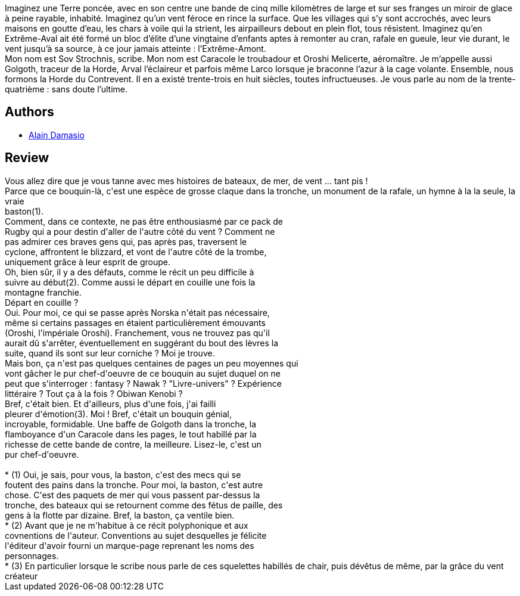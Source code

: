 :jbake-type: post
:jbake-status: published
:jbake-title: La Horde du Contrevent
:jbake-tags:  combat, favorites, inclassable, initiation, mort, météo, rayon-imaginaire, religion, voyage,_année_2007,_mois_juin,_note_5,bateau,read
:jbake-date: 2007-06-12
:jbake-depth: ../../
:jbake-uri: goodreads/books/9782070342266.adoc
:jbake-bigImage: https://i.gr-assets.com/images/S/compressed.photo.goodreads.com/books/1364565102l/1397743._SY160_.jpg
:jbake-smallImage: https://i.gr-assets.com/images/S/compressed.photo.goodreads.com/books/1364565102l/1397743._SY75_.jpg
:jbake-source: https://www.goodreads.com/book/show/1397743
:jbake-style: goodreads goodreads-book

++++
<div class="book-description">
Imaginez une Terre poncée, avec en son centre une bande de cinq mille kilomètres de large et sur ses franges un miroir de glace à peine rayable, inhabité. Imaginez qu’un vent féroce en rince la surface. Que les villages qui s’y sont accrochés, avec leurs maisons en goutte d’eau, les chars à voile qui la strient, les airpailleurs debout en plein flot, tous résistent. Imaginez qu’en Extrême-Aval ait été formé un bloc d’élite d’une vingtaine d’enfants aptes à remonter au cran, rafale en gueule, leur vie durant, le vent jusqu’à sa source, à ce jour jamais atteinte : l’Extrême-Amont.<br />Mon nom est Sov Strochnis, scribe. Mon nom est Caracole le troubadour et Oroshi Melicerte, aéromaître. Je m’appelle aussi Golgoth, traceur de la Horde, Arval l’éclaireur et parfois même Larco lorsque je braconne l’azur à la cage volante. Ensemble, nous formons la Horde du Contrevent. Il en a existé trente-trois en huit siècles, toutes infructueuses. Je vous parle au nom de la trente-quatrième : sans doute l’ultime.
</div>
++++


## Authors
* link:../authors/660947.html[Alain Damasio]



## Review

++++
Vous allez dire que je vous tanne avec mes histoires de bateaux, de mer, de vent ... tant pis !<br/>Parce que ce bouquin-là, c'est une espèce de grosse claque dans la tronche, un monument de la rafale, un hymne à la la seule, la vraie<br/>baston(1).<br/>Comment, dans ce contexte, ne pas être enthousiasmé par ce pack de<br/>Rugby qui a pour destin d'aller de l'autre côté du vent ? Comment ne<br/>pas admirer ces braves gens qui, pas après pas, traversent le<br/>cyclone, affrontent le blizzard, et vont de l'autre côté de la trombe,<br/>uniquement grâce à leur esprit de groupe.<br/>Oh, bien sûr, il y a des défauts, comme le récit un peu difficile à<br/>suivre au début(2). Comme aussi le départ en couille une fois la<br/>montagne franchie.<br/>Départ en couille ?<br/>Oui. Pour moi, ce qui se passe après Norska n'était pas nécessaire,<br/>même si certains passages en étaient particulièrement émouvants<br/>(Oroshi, l'impériale Oroshi). Franchement, vous ne trouvez pas qu'il<br/>aurait dû s'arrêter, éventuellement en suggérant du bout des lèvres la<br/>suite, quand ils sont sur leur corniche ? Moi je trouve.<br/>Mais bon, ça n'est pas quelques centaines de pages un peu moyennes qui<br/>vont gâcher le pur chef-d'oeuvre de ce bouquin au sujet duquel on ne<br/>peut que s'interroger : fantasy ? Nawak ? "Livre-univers" ? Expérience<br/>littéraire ? Tout ça à la fois ? Obiwan Kenobi ?<br/>Bref, c'était bien. Et d'ailleurs, plus d'une fois, j'ai failli<br/>pleurer d'émotion(3). Moi ! Bref, c'était un bouquin génial,<br/>incroyable, formidable. Une baffe de Golgoth dans la tronche, la<br/>flamboyance d'un Caracole dans les pages, le tout habillé par la<br/>richesse de cette bande de contre, la meilleure. Lisez-le, c'est un<br/>pur chef-d'oeuvre.<br/><br/>* (1) Oui, je sais, pour vous, la baston, c'est des mecs qui se<br/>foutent des pains dans la tronche. Pour moi, la baston, c'est autre<br/>chose. C'est des paquets de mer qui vous passent par-dessus la<br/>tronche, des bateaux qui se retournent comme des fétus de paille, des<br/>gens à la flotte par dizaine. Bref, la baston, ça ventile bien.<br/>* (2) Avant que je ne m'habitue à ce récit polyphonique et aux<br/>covnentions de l'auteur. Conventions au sujet desquelles je félicite<br/>l'éditeur d'avoir fourni un marque-page reprenant les noms des<br/>personnages.<br/>* (3) En particulier lorsque le scribe nous parle de ces squelettes habillés de chair, puis dévêtus de même, par la grâce du vent créateur<br/>
++++